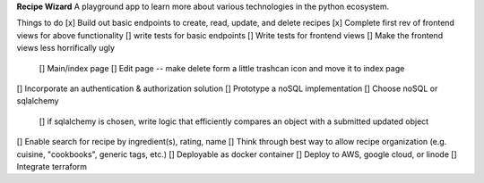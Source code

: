 **Recipe Wizard**
A playground app to learn more about various technologies in the python ecosystem.

Things to do
[x] Build out basic endpoints to create, read, update, and delete recipes
[x] Complete first rev of frontend views for above functionality
[] write tests for basic endpoints
[] Write tests for frontend views
[] Make the frontend views less horrifically ugly
   [] Main/index page 
   [] Edit page -- make delete form a little trashcan icon and move it to index page
[] Incorporate an authentication & authorization solution
[] Prototype a noSQL implementation
[] Choose noSQL or sqlalchemy
   [] if sqlalchemy is chosen, write logic that efficiently compares an object with a submitted updated object
[] Enable search for recipe by ingredient(s), rating, name
[] Think through best way to allow recipe organization (e.g. cuisine, "cookbooks", generic tags, etc.)
[] Deployable as docker container
[] Deploy to AWS, google cloud, or linode
[] Integrate terraform



